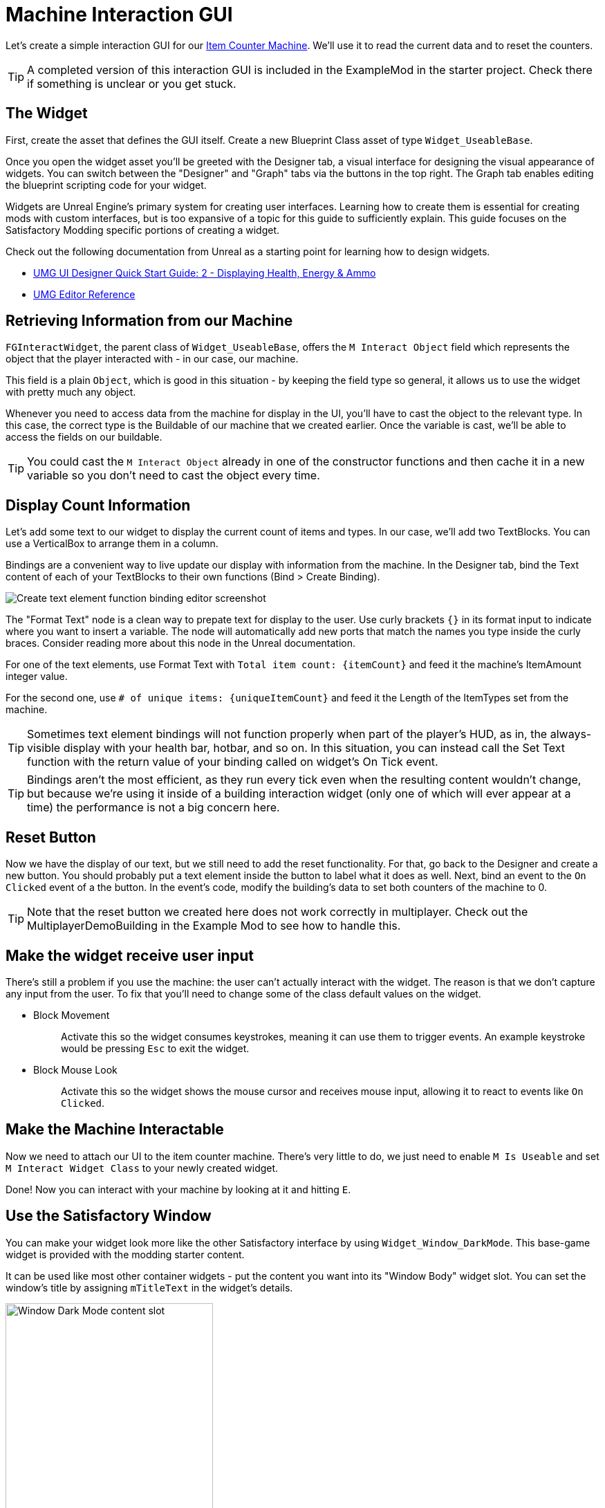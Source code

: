 = Machine Interaction GUI

Let's create a simple interaction GUI for our xref:Development/BeginnersGuide/SimpleMod/machines/SimpleMachine.adoc[Item Counter Machine].
We'll use it to read the current data and to reset the counters.

[TIP]
=====
A completed version of this interaction GUI is included in the ExampleMod in the starter project.
Check there if something is unclear or you get stuck.
=====

== The Widget

First, create the asset that defines the GUI itself.
Create a new Blueprint Class asset of type `Widget_UseableBase`.

Once you open the widget asset you'll be greeted with the Designer tab,
a visual interface for designing the visual appearance of widgets.
You can switch between the "Designer" and "Graph" tabs via the buttons in the top right.
The Graph tab enables editing the blueprint scripting code for your widget.

Widgets are Unreal Engine's primary system for creating user interfaces.
Learning how to create them is essential for creating mods with custom interfaces,
but is too expansive of a topic for this guide to sufficiently explain.
This guide focuses on the Satisfactory Modding specific portions of creating a widget.

Check out the following documentation from Unreal as a starting point for learning how to design widgets.

* https://dev.epicgames.com/documentation/en-us/unreal-engine/umg-ui-designer-quick-start-guide-in-unreal-engine#2-displayinghealth,energy&ammo[UMG UI Designer Quick Start Guide: 2 - Displaying Health, Energy & Ammo]
* https://dev.epicgames.com/documentation/en-us/unreal-engine/umg-editor-reference-for-unreal-engine?application_version=5.3[UMG Editor Reference]

== Retrieving Information from our Machine

`FGInteractWidget`, the parent class of `Widget_UseableBase`,
offers the `M Interact Object` field which represents the object that the player interacted with - in our case, our machine.

This field is a plain `Object`, which is good in this situation -
by keeping the field type so general, it allows us to use the widget with pretty much any object.

Whenever you need to access data from the machine for display in the UI,
you'll have to cast the object to the relevant type.
In this case, the correct type is the Buildable of our machine that we created earlier.
Once the variable is cast, we'll be able to access the fields on our buildable.

[TIP]
====
You could cast the `M Interact Object` already in one of the constructor functions and then cache it in a new variable so you don't need to cast the object every time.
====

== Display Count Information

Let's add some text to our widget to display the current count of items and types.
In our case, we'll add two TextBlocks.
You can use a VerticalBox to arrange them in a column.

Bindings are a convenient way to live update our display with information from the machine.
In the Designer tab, bind the Text content of each of your TextBlocks to their own functions (Bind > Create Binding).

image:BeginnersGuide/simpleMod/machines/CreateBinding.png[Create text element function binding editor screenshot]

The "Format Text" node is a clean way to prepate text for display to the user.
Use curly brackets `{}` in its format input to indicate where you want to insert a variable.
The node will automatically add new ports that match the names you type inside the curly braces.
Consider reading more about this node in the Unreal documentation.

For one of the text elements, use Format Text with `Total item count: \{itemCount\}` and feed it the machine's ItemAmount integer value.

For the second one, use `# of unique items: \{uniqueItemCount\}` and feed it the Length of the ItemTypes set from the machine.

[TIP]
====
Sometimes text element bindings will not function properly when part of the player's HUD,
as in, the always-visible display with your health bar, hotbar, and so on.
In this situation, you can instead call the Set Text function with the return value of your binding called on widget's On Tick event.
====

[TIP]
====
Bindings aren't the most efficient, as they run every tick even when the resulting content wouldn't change,
but because we're using it inside of a building interaction widget (only one of which will ever appear at a time)
the performance is not a big concern here.
====

== Reset Button

Now we have the display of our text, but we still need to add the reset functionality.
For that, go back to the Designer and create a new button.
You should probably put a text element inside the button to label what it does as well.
Next, bind an event to the `On Clicked` event of a the button.
In the event's code, modify the building's data to set both counters of the machine to 0.

[TIP]
====
Note that the reset button we created here does not work correctly in multiplayer.
Check out the MultiplayerDemoBuilding in the Example Mod to see how to handle this.
====

== Make the widget receive user input

There's still a problem if you use the machine: the user can't actually interact with the widget.
The reason is that we don't capture any input from the user.
To fix that you'll need to change some of the class default values on the widget.

* {blank}
+
Block Movement::
  Activate this so the widget consumes keystrokes, meaning it can use them to trigger events.
  An example keystroke would be pressing `Esc` to exit the widget.
* {blank}
+
Block Mouse Look::
  Activate this so the widget shows the mouse cursor and receives mouse input,
  allowing it to react to events like `On Clicked`.

== Make the Machine Interactable

Now we need to attach our UI to the item counter machine.
There's very little to do, we just need to enable `M Is Useable` and set `M Interact Widget Class` to your newly created widget.

Done! Now you can interact with your machine by looking at it and hitting `E`.

== Use the Satisfactory Window

You can make your widget look more like the other Satisfactory interface by using `Widget_Window_DarkMode`.
This base-game widget is provided with the modding starter content.

It can be used like most other container widgets - put the content you want into its "Window Body" widget slot.
You can set the window's title by assigning `mTitleText` in the widget's details.

image:BeginnersGuide/simpleMod/WindowDarkModeSlot.png[Window Dark Mode content slot,300]

[TIP]
====
Most of the time you will add a Canvas Panel and in it other widgets, so you can use it like a "normal" widget.
====

If you want to add the functionality to close the whole interact widget by clicking the "X" Button,
not just the window,
you need to bind the `OnEscapePressed` Event of the interact widget (or custom stuff) to the `OnClose` Event on the `WindowDark`.

=== UI is hidden in the editor using the Window Dark widget

If you start using the `Widget_Window_DarkMode` inside your custom Blueprint Widget,
you could see everything covered by a gray overlay,
which effectively blocks you from previewing the UI in the editor.
This is expected and doesn't change even with a xref:CommunityResources/AssetToolkit.adoc[full asset dump].

There are two primary ways to deal with this problem.

==== Edit the Widget Asset

If you'd like, you can open the `Widget_Window_DarkMode` widget in Unreal Editor and hide the gray layer.
This change will not affect the game, just your development environment, since the asset you're modifying will not be packed.
After opening the widget:

- Locate the `mLoadingBg` image widget in the _Hierarchy_ panel, then click on it.
- In the right "Details" window scroll to "Behavior" -> "Render Opacity" property
- Set it to 0.0
- Click Save & Compile in the upper left editor window

Now you should see the content inside your widget. See the following image as a reference for the steps.

[NOTE]
====
If the original uasset gets updated in the SML repo, you'll have to redo this edit in your project.
The same thing happens if you're using a clone/fork of the SML project.
This will effectively revert your changes.
====

image:BeginnersGuide/simpleMod/WindowDarkModeFixOpacity.png[Fix Window Dark Mode opacity in development]

==== Use Pre Construct

Alternatively, if you don't want to modify the widget,
you can take advantage of the Pre Construct widget function to modify it before it's displayed in the editor.

The Pre Construct function has a lot of utility outside of this,
but that is outside the scope of this docs page.

We'll be using it to set the Render Opacity (transparency) of the gray box and its loading icon
so they don't show up in the editor for us.

To do this, set up the following blueprint code in your widget.
Notice that the Set Render Opacity call has multiple items connected to its Target pin -
many widget functions support this feature.
The blueprint node will apply the change to all connected targets.

image:BeginnersGuide/simpleMod/PreConstructPatchWindowDark.png[Using Pre Construct to Patch the Widget]

This 'fix' only takes effect for this particular widget -
you will have to use this snippet again in each widget you create that contains a WindowDark.

== Next Steps

If you'd like to keep working on this widget,
check out the version of this GUI included in the ExampleMod in the starter project.
It includes some extra features, such as a scrollable list of every item type the machine has processed by name.

In the next section we'll create a custom power generator - a solar panel.
